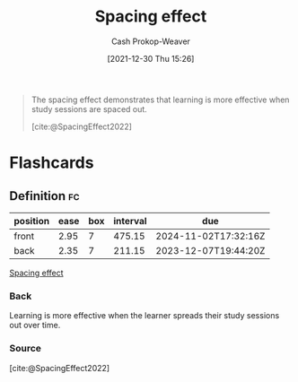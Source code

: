 :PROPERTIES:
:ID:       37699e33-fccb-43bf-ab4b-ca9e74a03510
:LAST_MODIFIED: [2023-07-16 Sun 07:01]
:END:
#+title: Spacing effect
#+hugo_custom_front_matter: :slug "37699e33-fccb-43bf-ab4b-ca9e74a03510"
#+FILETAGS: :concept:
#+author: Cash Prokop-Weaver
#+date: [2021-12-30 Thu 15:26]

#+begin_quote
The spacing effect demonstrates that learning is more effective when study sessions are spaced out.

[cite:@SpacingEffect2022]
#+end_quote
* Flashcards
** Definition :fc:
:PROPERTIES:
:CREATED: [2022-11-07 Mon 07:52]
:FC_CREATED: 2022-11-07T15:53:50Z
:FC_TYPE:  double
:ID:       c3df7f4d-2d51-4c42-aee6-2ae181a1f09c
:END:
:REVIEW_DATA:
| position | ease | box | interval | due                  |
|----------+------+-----+----------+----------------------|
| front    | 2.95 |   7 |   475.15 | 2024-11-02T17:32:16Z |
| back     | 2.35 |   7 |   211.15 | 2023-12-07T19:44:20Z |
:END:

[[id:37699e33-fccb-43bf-ab4b-ca9e74a03510][Spacing effect]]

*** Back
Learning is more effective when the learner spreads their study sessions out over time.
*** Source
[cite:@SpacingEffect2022]
#+print_bibliography: